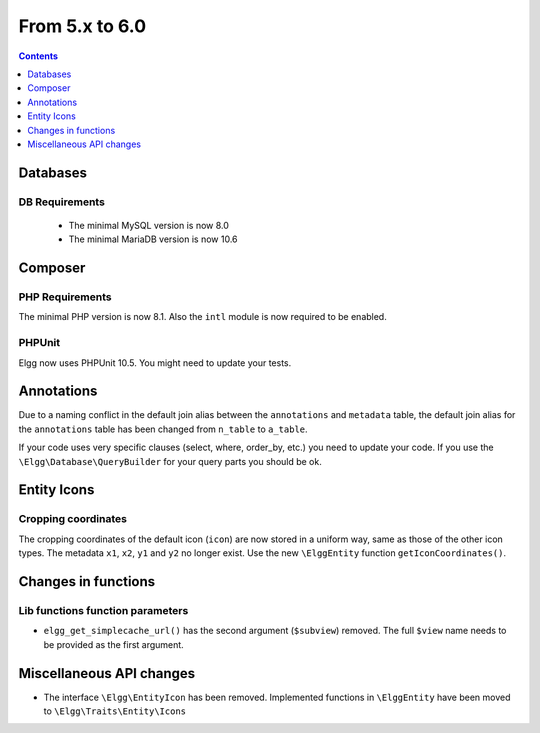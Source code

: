 From 5.x to 6.0
===============

.. contents:: Contents
   :local:
   :depth: 1

Databases
---------

DB Requirements
~~~~~~~~~~~~~~~

 - The minimal MySQL version is now 8.0
 - The minimal MariaDB version is now 10.6


Composer
--------

PHP Requirements
~~~~~~~~~~~~~~~~

The minimal PHP version is now 8.1. Also the ``intl`` module is now required to be enabled.

PHPUnit
~~~~~~~

Elgg now uses PHPUnit 10.5. You might need to update your tests.

Annotations
-----------

Due to a naming conflict in the default join alias between the ``annotations`` and ``metadata`` table, the default join
alias for the ``annotations`` table has been changed from ``n_table`` to ``a_table``.

If your code uses very specific clauses (select, where, order_by, etc.) you need to update your code. If you use the
``\Elgg\Database\QueryBuilder`` for your query parts you should be ok.

Entity Icons
------------

Cropping coordinates
~~~~~~~~~~~~~~~~~~~~

The cropping coordinates of the default icon (``icon``) are now stored in a uniform way, same as those of the other icon types.
The metadata ``x1``, ``x2``, ``y1`` and ``y2`` no longer exist. Use the new ``\ElggEntity`` function ``getIconCoordinates()``.

Changes in functions
--------------------

Lib functions function parameters
~~~~~~~~~~~~~~~~~~~~~~~~~~~~~~~~~

* ``elgg_get_simplecache_url()`` has the second argument (``$subview``) removed. The full ``$view`` name needs to be provided as the first argument.

Miscellaneous API changes
-------------------------

* The interface ``\Elgg\EntityIcon`` has been removed. Implemented functions in ``\ElggEntity`` have been moved to ``\Elgg\Traits\Entity\Icons``
